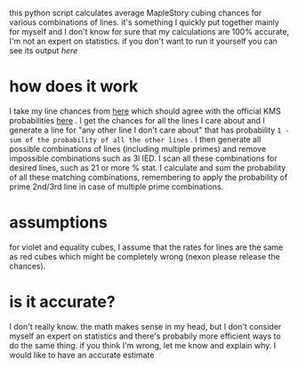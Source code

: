 this python script calculates average MapleStory cubing chances for various combinations of lines. it's something I quickly put together mainly for myself and I don't know for sure that my calculations are 100% accurate, I'm not an expert on statistics. if you don't want to run it yourself you can see its output [[cubechances.txt][here]]

* how does it work
I take my line chances from [[https://strategywiki.org/wiki/MapleStory/Potential_System][here]] which should agree with the official KMS probabilities [[https://maplestory.nexon.com/Guide/OtherProbability/cube/red][here]] . I get the chances for all the lines I care about and I generate a line for "any other line I don't care about" that has probability ~1 - sum of the probability of all the other lines~ . I then generate all possible combinations of lines (including multiple primes) and remove impossible combinations such as 3l IED. I scan all these combinations for desired lines, such as 21 or more % stat. I calculate and sum the probability of all these matching combinations, remembering to apply the probability of prime 2nd/3rd line in case of multiple prime combinations.

* assumptions
for violet and equality cubes, I assume that the rates for lines are the same as red cubes which might be completely wrong (nexon please release the chances).

* is it accurate?
I don't really know. the math makes sense in my head, but I don't consider myself an expert on statistics and there's probabily more efficient ways to do the same thing. if you think I'm wrong, let me know and explain why. I would like to have an accurate estimate
